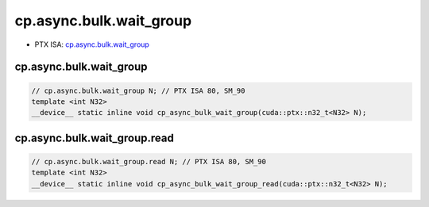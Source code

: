 .. _libcudacxx-ptx-instructions-cp-async-bulk-wait-group:

cp.async.bulk.wait_group
========================

-  PTX ISA: `cp.async.bulk.wait_group <https://docs.nvidia.com/cuda/parallel-thread-execution/index.html#data-movement-and-conversion-instructions-cp-async-bulk-wait-group>`_

cp.async.bulk.wait_group
""""""""""""""""""""""""""

.. code:: cuda

   // cp.async.bulk.wait_group N; // PTX ISA 80, SM_90
   template <int N32>
   __device__ static inline void cp_async_bulk_wait_group(cuda::ptx::n32_t<N32> N);

cp.async.bulk.wait_group.read
"""""""""""""""""""""""""""""""

.. code:: cuda

   // cp.async.bulk.wait_group.read N; // PTX ISA 80, SM_90
   template <int N32>
   __device__ static inline void cp_async_bulk_wait_group_read(cuda::ptx::n32_t<N32> N);
